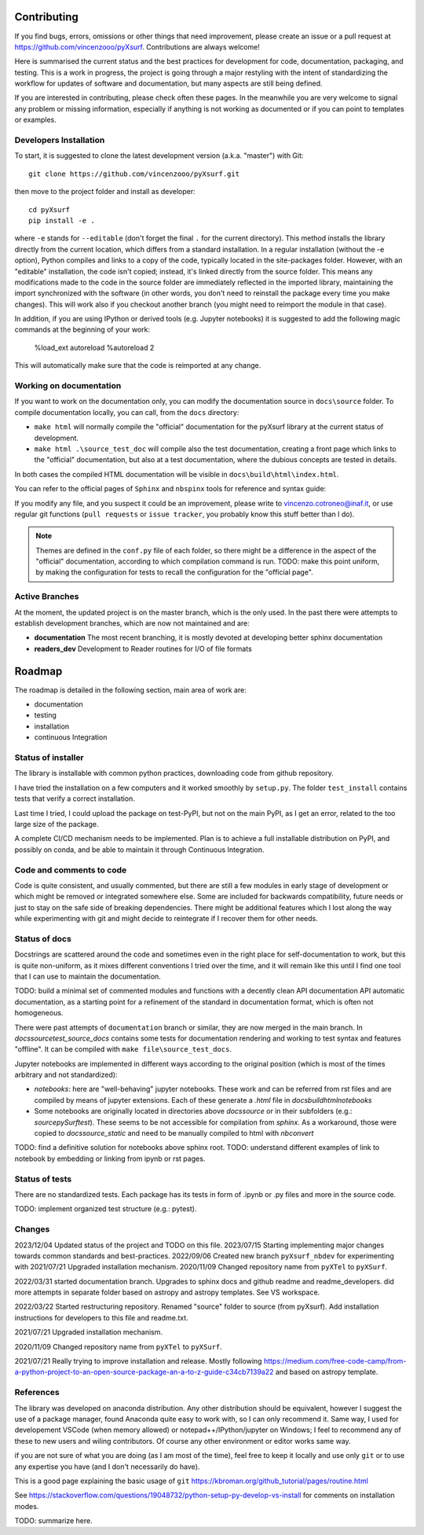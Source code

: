 .. _developersnotes_contrib:

Contributing
=============

If you find bugs, errors, omissions or other things that need improvement,
please create an issue or a pull request at
https://github.com/vincenzooo/pyXsurf.
Contributions are always welcome!

Here is summarised the current status and the best practices for development for code, documentation, packaging, and testing.
This is a work in progress, the project is going through a major restyling with the intent of standardizing the workflow for updates of software and documentation, but many aspects are still being defined.

If you are interested in contributing, please check often these pages. In the meanwhile you are very welcome to signal any problem or missing information, especially if anything is not working as documented or if you can point to templates or examples.

.. _developersnotes_install:

Developers Installation
------------------------

To start, it is suggested to clone the latest
development version (a.k.a. "master") with Git::

   git clone https://github.com/vincenzooo/pyXsurf.git

then move to the project folder and install as developer::
    
   cd pyXsurf
   pip install -e .

where ``-e`` stands for ``--editable`` (don't forget the final ``.`` for the current directory).
This method installs the library directly from the current location, which differs from a standard installation. In a regular installation (without the -e option), Python compiles and links to a copy of the code, typically located in the site-packages folder. However, with an "editable" installation, the code isn't copied; instead, it's linked directly from the source folder. This means any modifications made to the code in the source folder are immediately reflected in the imported library, maintaining the import synchronized with the software (in other words, you don't need to reinstall the package every time you make changes). This will work also if you checkout another branch (you might need to reimport the module in that case).

In addition, if you are using IPython or derived tools (e.g. Jupyter notebooks) it is suggested to add the following magic commands at the beginning of your work:

   %load_ext autoreload
   %autoreload 2

This will automatically make sure that the code is reimported at any change.

Working on documentation
-------------------------

If you want to work on the documentation only, you can modify the documentation source in ``docs\source`` folder. To compile documentation locally, you can call, from the ``docs`` directory:

+ ``make html`` will normally compile the "official" documentation for the pyXsurf library at the current status of development.
+ ``make html .\source_test_doc`` will compile also the test documentation, creating a front page which links to the "official" documentation, but also at a test documentation, where the dubious concepts are tested in details.

In both cases the compiled HTML documentation will be visible in ``docs\build\html\index.html``.

You can refer to the official pages of ``Sphinx`` and ``nbspinx`` tools for reference and syntax guide:

.. _PSphinx: https://www.sphinx-doc.org/en/master/tutorial/getting-started.html
.. _nbsphinx: https://nbsphinx.readthedocs.io/


If you modify any file, and you suspect it could be an improvement, please write to vincenzo.cotroneo@inaf.it, or use regular git functions (``pull requests`` or ``issue tracker``, you probably know this stuff better than I do).

.. note::
    Themes are defined in the ``conf.py`` file of each folder, so there might be a difference in the aspect of the "official" documentation, according to which compilation command is run. TODO: make this point uniform, by making the configuration for tests to recall the configuration for the "official page".


Active Branches
-------------------------------------------------

At the moment, the updated project is on the master branch, which is the only used. In the past there were attempts to establish development branches, which are now not maintained and are:

* **documentation** The most recent branching, it is mostly devoted at developing better sphinx documentation
* **readers_dev** Development to Reader routines for I/O of file formats 


Roadmap
=======

The roadmap is detailed in the following section, main area of work are:

*  documentation
*  testing
*  installation
*  continuous Integration

Status of installer
-------------------------------------------------

The library is installable with common python practices, downloading code from github repository.

I have tried the installation on a few computers and it worked smoothly 
by ``setup.py``. The folder ``test_install`` contains tests 
that verify a correct installation.

Last time I tried, I could upload the package on test-PyPI, but not on the main PyPI, as I get an error, related to the too large size of the package. 

A complete CI/CD mechanism needs to be implemented. Plan is to achieve a full installable distribution on PyPI, and possibly on conda, and be able to maintain it through Continuous Integration.

Code and comments to code
-------------------------------------------------

Code is quite consistent, and usually commented, but there are still a few modules in early stage of development or which might be removed or integrated somewhere else. Some are included for backwards compatibility, future needs or just to stay on the safe side of breaking dependencies. 
There might be additional features which I lost along the way while experimenting with git and might decide to reintegrate if I recover them for other needs.

Status of docs
-------------------------------------------------

Docstrings are scattered around the code and sometimes even in the right place for self-documentation to work, 
but this is quite non-uniform,
as it mixes different conventions I tried over the time, and it will remain like this
until I find one tool that I can use to maintain the documentation.

TODO: build a minimal set of commented modules and functions with a decently clean API documentation API automatic documentation, as a starting point for a refinement of the standard in documentation format, which is often not homogeneous.  

There were past attempts of ``documentation`` branch or similar, they are now merged in the main branch. In `\docs\source\test_source_docs` contains some tests for documentation rendering and working to test syntax and features "offline". It can be compiled with ``make file\source_test_docs``.

Jupyter notebooks are implemented in different ways according to the original position (which is most of the times arbitrary and not standardized):

* `notebooks`: here are "well-behaving" jupyter notebooks. These work and can be referred from rst files and are compiled by means of jupyter extensions. Each of these generate a `.html` file in `\docs\build\html\notebooks` 
* Some notebooks are originally located in directories above `docs\source` or in their subfolders (e.g.: `\source\pySurf\test`). These seems to be not accessible for compilation from `sphinx`. As a workaround, those were copied to `\docs\source\_static` and need to be manually compiled to html with `nbconvert`

TODO: find a definitive solution for notebooks above sphinx root.
TODO: understand different examples of link to notebook by embedding or linking from ipynb or rst pages. 

Status of tests
-------------------------------------------------

There are no standardized tests. Each package has its tests in form of .ipynb or .py files and more in the source code.

TODO: implement organized test structure (e.g.: pytest).

Changes
-------------------------------------------------
2023/12/04 Updated status of the project and TODO on this file.
2023/07/15 Starting implementing major changes towards common standards and best-practices. 
2022/09/06 Created new branch ``pyXsurf_nbdev`` for experimenting with
2021/07/21 Upgraded installation mechanism.
2020/11/09 Changed repository name from ``pyXTel`` to
``pyXSurf``.

2022/03/31 started documentation branch. Upgrades to sphinx docs and github readme and readme_developers. did more attempts in separate folder based on astropy and astropy templates. See VS workspace.

2022/03/22 Started restructuring repository. Renamed "source" folder to source (from pyXsurf). Add installation instructions for developers to this file and readme.txt.

2021/07/21 Upgraded installation mechanism.

2020/11/09 Changed repository name from ``pyXTel`` to
``pyXSurf``.

2021/07/21 Really trying to improve installation and release.
Mostly following https://medium.com/free-code-camp/from-a-python-project-to-an-open-source-package-an-a-to-z-guide-c34cb7139a22 and based on astropy template.

References
------------
The library was developed on anaconda
distribution. Any other distribution should be equivalent, however I
suggest the use of a package manager, found Anaconda quite easy to work with,
so I can only recommend it. Same way, I used for developement
VSCode (when memory allowed) or notepad++/IPython/jupyter on Windows; I feel to
recommend any of these to new users and wiling contributors. Of course any other environment or editor works same way.

if you are not sure of what you are doing (as I am most of the time), feel free to keep it locally and use only ``git`` or to use any expertise you have (and I don't necessarily do have).

This is a good page explaining the basic usage of ``git`` 
https://kbroman.org/github_tutorial/pages/routine.html


See https://stackoverflow.com/questions/19048732/python-setup-py-develop-vs-install for comments on installation modes.

TODO: summarize here.
